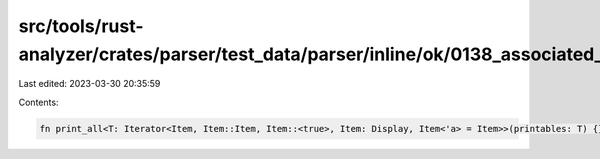src/tools/rust-analyzer/crates/parser/test_data/parser/inline/ok/0138_associated_type_bounds.rs
===============================================================================================

Last edited: 2023-03-30 20:35:59

Contents:

.. code-block:: rs

    fn print_all<T: Iterator<Item, Item::Item, Item::<true>, Item: Display, Item<'a> = Item>>(printables: T) {}


